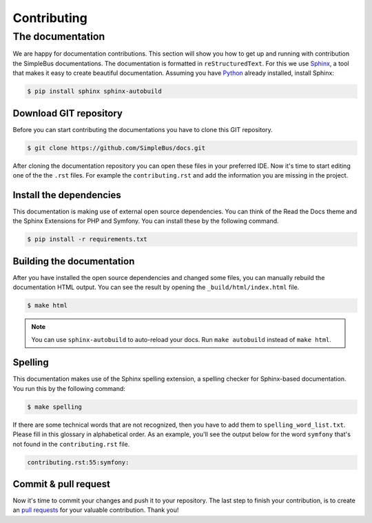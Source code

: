 Contributing
============

The documentation
-----------------

We are happy for documentation contributions. This section will show you how to get up and running with contribution the SimpleBus documentations. The documentation is formatted in ``reStructuredText``.
For this we use `Sphinx <http://www.sphinx-doc.org>`__,  a tool that makes it easy to create beautiful documentation. Assuming you have `Python <https://www.python.org>`__ already installed, install Sphinx:

.. code-block:: bash

    $ pip install sphinx sphinx-autobuild

Download GIT repository
^^^^^^^^^^^^^^^^^^^^^^^

Before you can start contributing the documentations you have to clone this GIT repository.

.. code-block:: bash

    $ git clone https://github.com/SimpleBus/docs.git

After cloning the documentation repository you can open these files in your preferred IDE. Now it's time to start editing one of the the ``.rst`` files. For example the ``contributing.rst`` and add the information you are missing in the project.

Install the dependencies
^^^^^^^^^^^^^^^^^^^^^^^^

This documentation is making use of external open source dependencies. You can think of the Read the Docs theme and the Sphinx Extensions for PHP and Symfony. You can install these by the following command.

.. code-block:: bash

    $ pip install -r requirements.txt

Building the documentation
^^^^^^^^^^^^^^^^^^^^^^^^^^

After you have installed the open source dependencies and changed some files, you can manually rebuild the documentation HTML output. You can see the result by opening the ``_build/html/index.html`` file.

.. code-block:: bash

    $ make html

.. note:: You can use ``sphinx-autobuild`` to auto-reload your docs. Run ``make autobuild`` instead of ``make html``.

Spelling
^^^^^^^^

This documentation makes use of the Sphinx spelling extension, a spelling checker for Sphinx-based documentation. You run this by the following command:

.. code-block:: bash

    $ make spelling

If there are some technical words that are not recognized, then you have to add them to ``spelling_word_list.txt``. Please fill in this glossary in alphabetical order. As an example, you'll see the output below for the word ``symfony`` that's not found in the ``contributing.rst`` file.

.. code-block:: bash

    contributing.rst:55:symfony:

Commit & pull request
^^^^^^^^^^^^^^^^^^^^^

Now it's time to commit your changes and push it to your repository. The last step to finish your contribution, is to create an `pull requests <https://help.github.com/articles/about-pull-requests/>`__ for your valuable contribution. Thank you!
